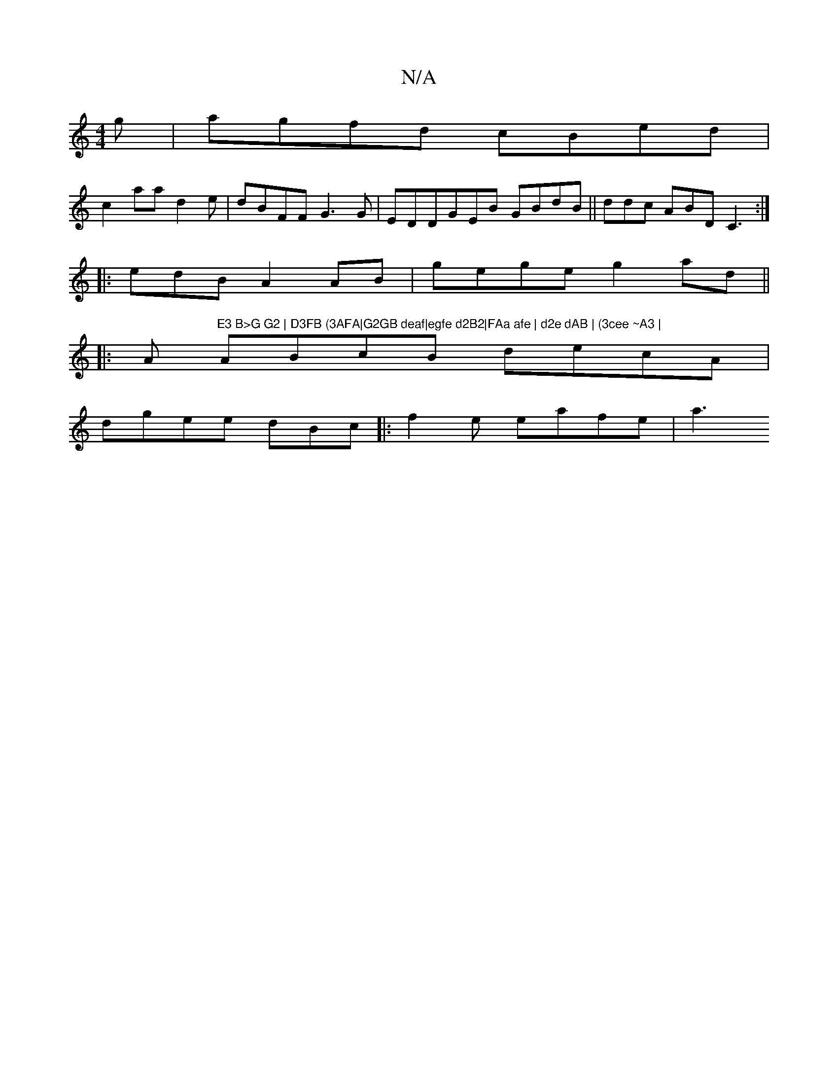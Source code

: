 X:1
T:N/A
M:4/4
R:N/A
K:Cmajor
g|agfd cBed |
c2 aa d2 e|dBFF G3G| EDDGEB GBdB ||ddc ABD C3:|
|: edB A2AB | gege g2ad||
|:A"E3 B>G G2 | D3FB (3AFA|G2GB deaf|egfe d2B2|FAa afe | d2e dAB | (3cee ~A3 |
ABcB decA|
dgee dBc|: f2e eafe|a3